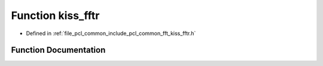 .. _exhale_function_kiss__fftr_8h_1a877092211632d887e2ceaf88ed4909b3:

Function kiss_fftr
==================

- Defined in :ref:`file_pcl_common_include_pcl_common_fft_kiss_fftr.h`


Function Documentation
----------------------


.. doxygenfunction:: kiss_fftr(kiss_fftr_cfg, const kiss_fft_scalar *, kiss_fft_cpx *)
